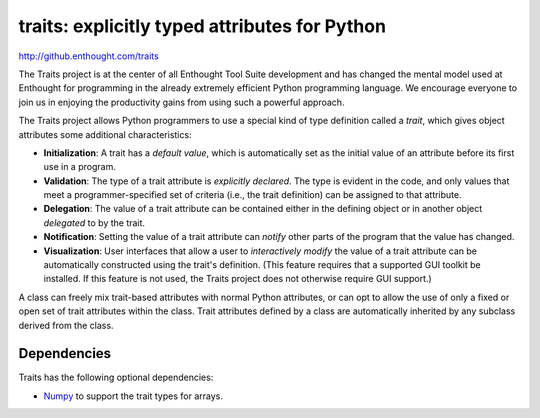 ==============================================
traits: explicitly typed attributes for Python
==============================================

http://github.enthought.com/traits

.. image:: https://api.travis-ci.org/enthought/traits.png?branch=master
   :target: https://api.travis-ci.org/enthought/traits
   :alt: Build status

The Traits project is at the center of all Enthought Tool Suite development
and has changed the mental model used at Enthought for programming in the
already extremely efficient Python programming language. We encourage everyone
to join us in enjoying the productivity gains from using such a powerful
approach.

The Traits project allows Python programmers to use a special kind of type
definition called a *trait*, which gives object attributes some additional
characteristics:

- **Initialization**: A trait has a *default value*, which is
  automatically set as the initial value of an attribute before its
  first use in a program.
- **Validation**: The type of a trait attribute is *explicitly declared*. The
  type is evident in the code, and only values that meet a
  programmer-specified set of criteria (i.e., the trait definition) can
  be assigned to that attribute.
- **Delegation**: The value of a trait attribute can be contained either
  in the defining object or in another object *delegated* to by the
  trait.
- **Notification**: Setting the value of a trait attribute can *notify*
  other parts of the program that the value has changed.
- **Visualization**: User interfaces that allow a user to *interactively
  modify* the value of a trait attribute can be automatically
  constructed using the trait's definition. (This feature requires that
  a supported GUI toolkit be installed. If this feature is not used, the
  Traits project does not otherwise require GUI support.)

A class can freely mix trait-based attributes with normal Python attributes,
or can opt to allow the use of only a fixed or open set of trait attributes
within the class. Trait attributes defined by a class are automatically
inherited by any subclass derived from the class.

Dependencies
------------

Traits has the following optional dependencies:

* `Numpy <http://pypi.python.org/pypi/numpy>`_ to support the trait types
  for arrays.
